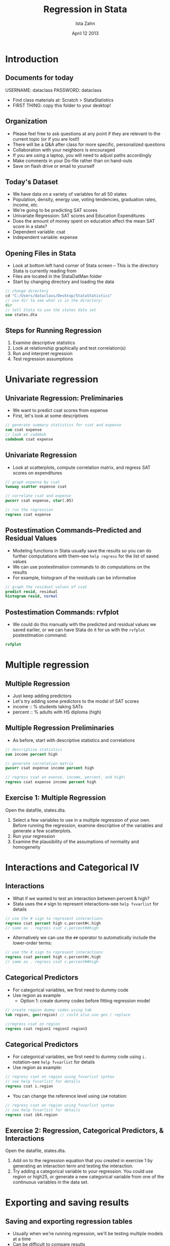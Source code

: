 
#+TITLE:     Regression in Stata
#+AUTHOR:    Ista Zahn
#+EMAIL:     dataclass@help.hmdc.harvard.edu
#+DATE:      April 12 2013

#+OPTIONS:   H:2 toc:t \n:nil d:nil
#+startup: beamer inlineimages
#+COLUMNS: %20ITEM %13BEAMER_env(Env) %6BEAMER_envargs(Args) %4BEAMER_col(Col) %7BEAMER_extra(Extra)
#+PROPERTY: BEAMER_col_ALL 0.1 0.2 0.3 0.4 0.5 0.6 0.7 0.8 0.9 0.0 :ETC
#+PROPERTY: cache no
#+PROPERTY: exports code
#+PROPERTY: results output
#+PROPERTY: comments no
#+PROPERTY: session nil
#+PROPERTY: tangle StataStatisticsCodeOnly.do

#+LaTeX_CLASS: beamer
#+LaTeX_CLASS_OPTIONS: [table,smaller]

#+LaTeX_HEADER: \usepackage{tikz}
#+LaTeX_HEADER: \usepackage{minted}
#+LaTeX_HEADER: \usepackage{fancyvrb}
#+LaTeX_HEADER: \usemintedstyle{perldoc}
#+LaTeX_HEADER: \definecolor{lightgray}{gray}{0.96}
#+LaTeX_HEADER: \setlength{\tabcolsep}{1ex}
#+LaTeX_HEADER: \institute{Harvard MIT Data Center}
#+latex_header: \usetheme{Warsaw}
#+latex_header: \useoutertheme{infolines}
#+latex_header: \setbeamercolor{block body}{bg=lightgray}
#+latex_header: \titlegraphic{\includegraphics[width=.75\textwidth]{images/IQSSNewLogo.pdf}}
#+LaTex_header: \setbeamersize{text margin left=2em,text margin right=2em}
#+latex_header: \AtBeginSection[]{\begin{frame}<beamer>\frametitle{Topic}\tableofcontents[currentsection]\end{frame}}

* Setup								   :noexport:

#+LaTeX: \setbeamertemplate{blocks}[default][shadow=false]

#+name: setup-minted
#+begin_src emacs-lisp :exports none :results silent :tangle no
  (set (make-local-variable 'org-babel-stata-command) "stata -q")

  (set (make-local-variable 'org-latex-listings) 'minted)
  (set (make-local-variable 'org-latex-minted-options) '(("fontsize" "\\footnotesize")))
  (set (make-local-variable 'org-latex-pdf-process) '("pdflatex -shell-escape -interaction nonstopmode -output-directory %o %f" 
                                "pdflatex -shell-escape -interaction nonstopmode -output-directory %o %f"))
  (set (make-local-variable 'LaTeX-command) "pdflatex -shell-escape")
  (set (make-local-variable 'org-latex-image-default-option) "")
  (set (make-local-variable 'org-babel-min-lines-for-block-output) 0)
  (set (make-local-variable 'org-export-babel-evaluate) nil)
  
  (add-to-list 'org-latex-minted-langs '(stata "c"))
  
  (add-hook 'org-babel-after-execute-hook 'org-display-inline-images)
  
  (defun my-latex-fixed-width-start (fixed-width backend info)
    (when (org-export-derived-backend-p backend 'latex)
      (replace-regexp-in-string
       "\\(begin{verbatim\\)}"
       "vspace{-.5em}
  \\\\begin{columns}
  \\\\column{.95\\\\linewidth}
  \\\\begin{block}{}
  \\\\begin{minted}[linenos=false, fontsize=\\\\footnotesize]{c" fixed-width nil nil 1)))
  
  (defun my-latex-fixed-width-end (fixed-width backend info)
    (when (org-export-derived-backend-p backend 'latex)
      (replace-regexp-in-string
       "\\(end\\){\\(verbatim\\)}"
       "minted}
  \\\\end{block}
  \\\\end{columns}
  \\\\vspace{.5em" fixed-width nil nil 2)))
  
  (make-local-variable 'org-export-filter-final-output-functions)
  
  (add-to-list 'org-export-filter-final-output-functions
               'my-latex-fixed-width-start)
  (add-to-list 'org-export-filter-final-output-functions
               'my-latex-fixed-width-end)
#+end_src

* Introduction
#+LaTeX: \rowcolors{1}{blue!15}{blue!3}
#+LaTeX: \definecolor{bg}{rgb}{0.95,0.95,0.95}
#+LaTeX: \definecolor{cbg}{cmyk}{0,0,.1,0}

** Documents for today
USERNAME: dataclass
PASSWORD: dataclass
- Find class materials at:  Scratch > StataStatistics
- FIRST THING: copy this folder to your desktop!


** Organization
- Please feel free to ask questions at any point if they are relevant to the current topic (or if you are lost!)
- There will be a Q&A after class for more specific, personalized questions
- Collaboration with your neighbors is encouraged
- If you are using a laptop, you will need to adjust paths accordingly
- Make comments in your Do-file rather than on hand-outs
- Save on flash drive or email to yourself

** COMMENT Copy the workshop materials to your home directory

- *Log in to an Athena workstation* using your Athena user name and password

- *Click on the "Ubuntu" button* on the upper-left and type "term" as shown below
#+attr_latex: width=.8\textwidth
[[./images/OpenTerminal.png]]

- *Click on the "Terminal" icon* as shown above

- In the terminal, *type this line exactly as shown*:
#+LaTeX: {\footnotesize
: cd; wget http://tinyurl.com/stata-stats-zip; unzip stata-stats-zip
#+LaTeX: \normalsize}

- If you see "ERROR 404: Not Found", then you mistyped the command -- try again, making sure to type the command exactly as shown

** COMMENT Launch Stata on Athena

- To start Stata *type these commands in the terminal*:
:     add stata
:     xstata
- Open up today's Stata script

  - In Stata, go to *Window => New do file => Open*

  - Locate and open the =StatStatistics.do= script in the StataStatistics folder in your home directory

- I encourage you to add your own notes to this file!


** Today's Dataset
- We have data on a variety of variables for all 50 states
- Population, density, energy use, voting tendencies, graduation rates, income, etc.
- We're going to be predicting SAT scores
- Univariate Regression: SAT scores and Education Expenditures
- Does the amount of money spent on education affect the mean SAT score in a state?
- Dependent variable: csat
- Independent variable: expense

** Opening Files in Stata
- Look at bottom left hand corner of Stata screen -- This is the directory Stata is currently reading from
- Files are located in the StataDatMan folder
- Start by changing directory and loading the data


#+LATEX: \vspace{-.5em} \begin{columns} \column{.85\linewidth} \begin{block}{}
#+name: changeDirCommand
#+begin_src stata
  // change directory
  cd "C:/Users/dataclass/Desktop/StataStatistics"
  // use dir to see what is in the directory:
  dir
  // tell Stata to use the states data set
  use states.dta
#+end_src
#+LATEX: \end{block} \end{columns}

** Steps for Running Regression
  1. Examine descriptive statistics
  2. Look at relationship graphically and test correlation(s)
  3. Run and interpret regression
  4. Test regression assumptions

* Univariate regression

** Univariate Regression: Preliminaries
- We want to predict csat scores from expense
- First, let's look at some descriptives

#+LATEX: \vspace{-.5em} \begin{columns} \column{.85\linewidth} \begin{block}{}
#+name:sumStates
#+begin_src stata 
  // generate summary statistics for csat and expense
  sum csat expense
  // look at codebok
  codebook csat expense
#+end_src
#+LATEX: \end{block} \end{columns}

** Univariate Regression
- Look at scatterplots, compute correlation matrix, and regress SAT scores on expenditures

#+LATEX: \vspace{-.5em} \begin{columns} \column{.85\linewidth} \begin{block}{}
#+name: scatterplot1
#+begin_src stata 
  // graph expense by csat
  twoway scatter expense csat
  
  // correlate csat and expense
  pwcorr csat expense, star(.05)

  // run the regression
  regress csat expense
#+end_src
#+LATEX: \end{block} \end{columns}


** Postestimation Commands--Predicted and Residual Values
- Modeling functions in Stata usually save the results so you can do further computations with them--see ~help regress~ for the list of saved values
- We can use postestimation commands to do computations on the results
- For example, histogram of the residuals can be informative

#+LATEX: \vspace{-.5em} \begin{columns} \column{.85\linewidth} \begin{block}{}
#+name: normalitytest1
#+begin_src stata 
  // graph the residual values of csat
  predict resid, residual
  histogram resid, normal 
#+end_src

#+LATEX: \vspace{-2em}

#+attr_latex: :width .6\textwidth
[[file:images/normalHist1.png]]

#+LATEX: \end{block} \end{columns}

** Postestimation Commands: rvfplot
- We could do this manually with the predicted and residual values we saved earlier, or we can have Stata do it for us with the ~rvfplot~ postestimation command:

#+LATEX: \vspace{-.5em} \begin{columns} \column{.85\linewidth} \begin{block}{}
#+name: homoscedasticityTest1
#+begin_src stata 
  rvfplot
#+end_src

#+LATEX: \vspace{-2em}

#+attr_latex: :width .6\textwidth
[[file:images/fittedResidual1.png]]

#+LATEX: \end{block} \end{columns}

* Multiple regression

** Multiple Regression
- Just keep adding predictors
- Let's try adding some predictors to the model of SAT scores
- income :: % students taking SATs 
- percent :: % adults with HS diploma (high)

** Multiple Regression Preliminaries
- As before, start with descriptive statistics and correlations

#+LATEX: \vspace{-.5em} \begin{columns} \column{.85\linewidth} \begin{block}{}
#+name: statsCorrelations1
#+begin_src stata 
  // descriptive statistics
  sum income percent high

  // generate correlation matrix
  pwcorr csat expense income percent high
  
  // regress csat on exense, income, percent, and high\
  regress csat expense income percent high
#+end_src
#+LATEX: \end{block} \end{columns}

** Exercise 1: Multiple Regression

Open the datafile, states.dta.
1. Select a few variables to use in a multiple regression of your own.  Before running the regression, examine descriptive of the variables and generate a few scatterplots.
2. Run your regression 
3. Examine the plausibility of the assumptions of normality and homogeneity

* Interactions and Categorical IV

** Interactions
- What if we wanted to test an interaction between percent & high?
- Stata uses the ~#~ sign to represent interactions--see ~help fvvarlist~ for details


#+LATEX: \vspace{-.5em} \begin{columns} \column{.85\linewidth} \begin{block}{}
#+name: genprodbauto
#+begin_src stata 
  // use the # sign to represent interactions 
  regress csat percent high c.percent#c.high
  // same as . regress csat c.percent##high
#+end_src
#+LATEX: \end{block} \end{columns}

- Alternatively we can use the ~##~ operator to automatically include the lower-order terms:

#+LATEX: \vspace{-.5em} \begin{columns} \column{.85\linewidth} \begin{block}{}
#+name: genprodbauto2
#+begin_src stata 
  // use the # sign to represent interactions 
  regress csat percent high c.percent#c.high
  // same as . regress csat c.percent##high
#+end_src
#+LATEX: \end{block} \end{columns}


** Categorical Predictors
- For categorical variables, we first need to dummy code
- Use region as example
  - Option 1: create dummy codes before fitting regression model

#+LATEX: \vspace{-.5em} \begin{columns} \column{.85\linewidth} \begin{block}{}
#+name: makedummycodes1
#+begin_src stata
  // create region dummy codes using tab 
  tab region, gen(region) // could also use gen / replace
  
  //regress csat on region
  regress csat region1 region2 region3
#+end_src
#+LATEX: \end{block} \end{columns}

** Categorical Predictors
- For categorical variables, we first need to dummy code using ~i.~ notation--see ~help fvvarlist~ for details
- Use region as example:


#+LATEX: \vspace{-.5em} \begin{columns} \column{.85\linewidth} \begin{block}{}
#+name: regressdummycodes
#+begin_src stata
  // regress csat on region using fvvarlist syntax
  // see help fvvarlist for details
  regress csat i.region
#+end_src
#+LATEX: \end{block} \end{columns}

- You can change the reference level using ~ib#~ notation:
#+LATEX: \vspace{-.5em} \begin{columns} \column{.85\linewidth} \begin{block}{}
#+name: regressdummycodes
#+begin_src stata
  // regress csat on region using fvvarlist syntax
  // see help fvvarlist for details
  regress csat ib4.region
#+end_src
#+LATEX: \end{block} \end{columns}


** Exercise 2: Regression, Categorical Predictors, & Interactions
Open the datafile, states.dta.
1. Add on to the regression equation that you created in exercise 1 by generating an interaction term and testing the interaction.
2. Try adding a categorical variable to your regression. You could use region or high25, or generate a new categorical variable from one of the continuous variables in the data set.

* Exporting and saving results

** Saving and exporting regression tables
- Usually when we're running regression, we'll be testing multiple models at a time
- Can be difficult to compare results
- Stata offers several user-friendly options for storing and viewing regression output from multiple models
- First, download the necessary packages:

#+LATEX: \vspace{-.5em} \begin{columns} \column{.85\linewidth} \begin{block}{}
#+name: getesttaboutreg
#+begin_src stata 
 * install outreg2 package
 findit outreg2
#+end_src
#+LATEX: \end{block} \end{columns}

** Saving and replaying
- You can store regression model results in Stata


#+LATEX: \vspace{-.5em} \begin{columns} \column{.85\linewidth} \begin{block}{}
#+name: storerecall
#+begin_src stata 
  // fit two regression models and store the results
  regress csat expense income percent high
  estimates store Model1
  regress csat expense income percent high i.region
  estimates store Model2
#+end_src
#+LATEX: \end{block} \end{columns}

** Saving and replaying
- Stored models can be recalled

#+LATEX: \vspace{-.5em} \begin{columns} \column{.85\linewidth} \begin{block}{}
#+name: storerecall2
#+begin_src stata 
  // Display Model1
  estimates replay Model1
#+end_src
#+LATEX: \end{block} \end{columns}

** Saving and replaying
- Stored models can be compared

#+LATEX: \vspace{-.5em} \begin{columns} \column{.85\linewidth} \begin{block}{}
#+name: storerecall2
#+begin_src stata 
  // Compare Model1 and Model2 coefficients
  estimates table Model1 Model2
#+end_src
#+LATEX: \end{block} \end{columns}

** Exporting into Excel
- Avoid human error when transferring coefficients into tables
- Excel can be used to format publication-ready tables

#+LATEX: \vspace{-.5em} \begin{columns} \column{.85\linewidth} \begin{block}{}
#+name: outregdemo
#+begin_src stata 
  outreg2 [Model1 Model2] using csatprediction.xls, replace
#+end_src
#+LATEX: \end{block} \end{columns}

* Wrap-up

** Help Us Make This Workshop Better
- Please take a moment to fill out a very short feedback form
- These workshops exist for you--tell us what you need!
- [[ttp://tinyurl.com/StataRegressionFeedback]]

** Additional resources
- training and consulting
  - IQSS workshops: http://projects.iq.harvard.edu/rtc/filter_by/workshops
  - IQSS statistical consulting: http://rtc.iq.harvard.edu

- Stata resources
  - UCLA website: http://www.ats.ucla.edu/stat/Stata/
  - Great for self-study
  - Links to resources
- Stata website: http://www.stata.com/help.cgi?contents
- Email list: http://www.stata.com/statalist/
